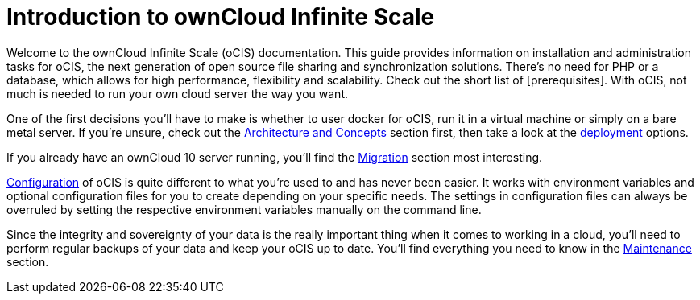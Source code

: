 = Introduction to ownCloud Infinite Scale

Welcome to the ownCloud Infinite Scale (oCIS) documentation. This guide provides information on installation and administration tasks for oCIS, the next generation of open source file sharing and synchronization solutions. There's no need for PHP or a database, which allows for high performance, flexibility and scalability. Check out the short list of [prerequisites]. With oCIS, not much is needed to run your own cloud server the way you want.

One of the first decisions you'll have to make is whether to user docker for oCIS, run it in a virtual machine or simply on a bare metal server. If you're unsure, check out the xref:architecture/index.adoc[Architecture and Concepts] section first, then take a look at the xref:deployment/index.adoc[deployment] options.

If you already have an ownCloud 10 server running, you'll find the xref:migration/index.adoc[Migration] section most interesting.

xref:configuration/index.adoc[Configuration] of oCIS is quite different to what you're used to and has never been easier. It works with environment variables and optional configuration files for you to create depending on your specific needs. The settings in configuration files can always be overruled by setting the respective environment variables manually on the command line.

Since the integrity and sovereignty of your data is the really important thing when it comes to working in a cloud, you'll need to perform regular backups of your data and keep your oCIS up to date. You'll find everything you need to know in the xref:maintenance/index.adoc[Maintenance] section.

